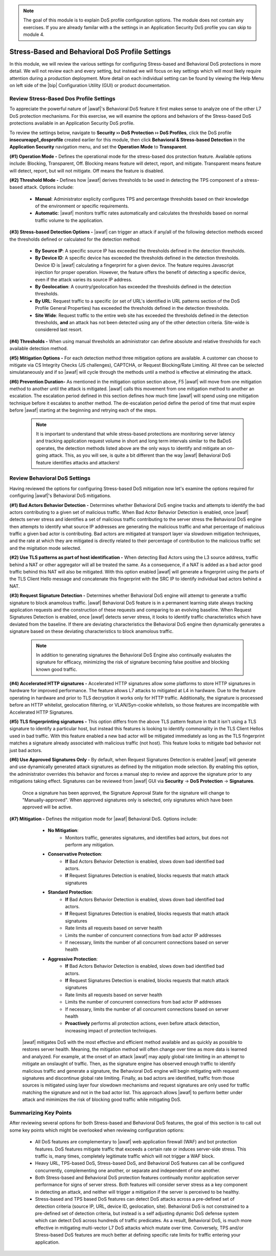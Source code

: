 .. _module3:

.. NOTE:: The goal of this module is to explain DoS profile configuration options.  The module does not contain any exercises.  If you are already familar with a the settings in an Application Security DoS profile you can skip to module 4.

Stress-Based and Behavioral DoS Profile Settings
=================================================

In this module, we will review the various settings for configuring Stress-based and Behavioral DoS protections in more detail.    We will not review each and every setting, but instead we will focus on key settings which will most likely require attention during a production deployment.  More detail on each individual setting can be found by viewing the Help Menu on left side of the |bip| Configuration Utility (GUI) or product documentation.


Review Stress-Based Dos Profile Settings
^^^^^^^^^^^^^^^^^^^^^^^^^^^^^^^^^^^^^^^^^
To appreciate the powerful nature of |awaf|'s Behavioral DoS feature it first makes sense to analyze one of the other L7 DoS protection mechanisms.  For this exercise, we will examine the options and behaviors of the Stress-based DoS protections available in an Application Security DoS profile.

To review the settings below, navigate to **Security ›› DoS Protection ›› DoS Profiles**, click the DoS profile **insecureapp1_dosprofile** created earlier for this module, then click **Behavioral & Stress-based Detection** in the **Application Security** navigation menu, and set the **Operation Mode** to **Transparent**.

|stressbased|


**(#1) Operation Mode -** Defines the operational mode for the stress-based dos protection feature.  Available options include: Blocking, Transparent, Off.  Blocking means feature will detect, report, and mitigate.  Transparent means feature will detect, report, but will not mitigate.  Off means the feature is disabled.

**(#2) Threshold Mode -** Defines how |awaf| derives thresholds to be used in detecting the TPS component of a stress-based attack.  Options include:

      * **Manual**: Administrator explicity configures TPS and percentage thresholds based on their knowledge of the environment or specific requirements.
      * **Automatic**: |awaf| monitors traffic rates automatically and calculates the thresholds based on normal traffic volume to the application.

**(#3) Stress-based Detection Options -** |awaf| can trigger an attack if any/all of the following detection methods exceed the thresholds defined or calculated for the detection method:

      * **By Source IP**: A specific source IP has exceeded the thresholds defined in the detection thresholds.
      * **By Device ID**: A specific device has exceeded the thresholds defined in the detection thresholds.  Device ID is |awaf| calculating a fingerprint for a given device.  The feature requires Javascript injection for proper operation.  However, the feature offers the benefit of detecting a specific device, even if the attack varies its source IP address.
      * **By Geolocation**: A country/geolocation has exceeded the thresholds defined in the detection thresholds.
      * **By URL**: Request traffic to a specific (or set of URL's identified in URL patterns section of the DoS Profile General Properties) has exceeded the thresholds defined in the detection thresholds.
      * **Site Wide**: Request traffic to the entire web site has exceeded the thresholds defined in the detection thresholds, **and** an attack has not been detected using any of the other detection criteria.  Site-wide is considered last resort.

**(#4) Thresholds -** When using manual thresholds an administrator can define absolute and relative thresholds for each available detection method.

**(#5) Mitigation Options -** For each detection method three mitigation options are available.  A customer can choose to mitigate via CS Integrity Checks (JS challenges), CAPTCHA, or Request Blocking/Rate Limiting.  All three can be selected simulataneously and if so |awaf| will cycle through the methods until a method is effective at eliminating the attack.  

**(#6) Prevention Duration-** As mentioned in the mitigation option section above, F5 |awaf| will move from one mitigation method to another until the attack is mitigated.  |awaf| calls this movement from one mitigation method to another an escalation.  The escalation period defined in this section defines how much time |awaf| will spend using one mitigation technique before it escalates to another method.  The de-escalation period define the period of time that must expire before |awaf| starting at the beginning and retrying each of the steps.

   .. NOTE::
      It is important to understand that while stress-based protections are monitoring server latency and tracking application request volume in short and long term intervals similar to the BaDoS operates, the detection methods listed above are the only ways to identify and mitigate an on-going attack.  This, as you will see, is quite a bit different than the way |awaf| Behavioral DoS feature identifies attacks and attackers!


Review Behavioral DoS Settings
^^^^^^^^^^^^^^^^^^^^^^^^^^^^^^^^
Having reviewed the options for configuring Stress-based DoS mitigation now let's examine the options required for configuring |awaf|'s Behavioral DoS mitigations.

|bados|

**(#1) Bad Actors Behavior Detection -** Determines whether Behavioral DoS engine tracks and attempts to identify the bad actors contributing to a given set of malicious traffic.  When Bad Actor Behavior Detection is enabled, once |awaf| detects server stress  and identifies a set of malicious traffic contributing to the server stress the Behavioral DoS engine then attempts to identify what source IP addresses are generating the malicious traffic and what percentage of malicious traffic a given bad actor is contributing.  Bad actors are mitigated at transport layer via slowdown mitigation techniques, and the rate at which they are mitigated is directly related to their percentage of contribution to the malicious traffic set and the migitation mode selected.

**(#2) Use TLS patterns as part of host identification -** When detecting Bad Actors using the L3 source address, traffic behind a NAT or other aggregator will all be treated the same.  As a consequence, if a NAT is added as a bad actor good traffic behind this NAT will also be mitigated.  With this option enabled |awaf| will generate a fingerprint using the parts of the TLS Client Hello message and concatenate this fingerprint with the SRC IP to identify individual bad actors behind a NAT.

**(#3) Request Signature Detection -** Determines whether Behavioral DoS engine will attempt to generate a traffic signature to block anamolous traffic.  |awaf| Behavioral DoS feature is in a permanent learning state always tracking application requests and the construction of these requests and comparing to an evolving baseline.  When Request Signatures Detection is enabled, once |awaf| detects server stress, it looks to identify traffic characteristics which have deviated from the baseline.  If there are deviating characteristics the Behavioral DoS engine then dynamically generates a signature based on these deviating characteristics to block anamolous traffic. 

      .. NOTE:: In addition to generating signatures the Behavioral DoS Engine also continually evaluates the signature for efficacy, minimizing the risk of signature becoming false positive and blocking known good traffic.

**(#4) Accelerated HTTP signatures -** Accelerated HTTP signatures allow some platforms to store HTTP signatures in hardware for improved performance.  The feature allows L7 attacks to mitigated at L4 in hardware.  Due to the feature operating in hardware and prior to TLS decryption it works only for HTTP traffic.  Additionally, the signature is processed before an HTTP whitelist, geolocation filtering, or VLAN/Syn-cookie whitelists, so those features are incompatible with Accelerated HTTP Signatures.

**(#5) TLS fingerprinting signatures -** This option differs from the above TLS pattern feature in that it isn't using a TLS signature to identify a particular host, but instead this features is looking to identify commonality in the TLS Client Hellos used in bad traffic.  With this feature enabled a new bad actor will be mitigated immediately as long as the TLS fingerprint matches a signature already associated with malicious traffic (not host).  This feature looks to mitigate bad behavior not just bad actors.

**(#6) Use Approved Signatures Only -** By default, when Request Signatures Detection is enabled |awaf| will generate and use dynamically generated attack signatures as defined by the mitigation mode selection.  By enabling this option, the administrator overrides this behavior and forces a manual step to review and approve the signature prior to any mitigations taking effect.  Signatures can be reviewed from |awaf| GUI via **Security** -> **DoS Protection** -> **Signatures**.


      |sigs-approval|

    
      Once a signature has been approved, the Signature Approval State for the signature will change to "Manually-approved".  When approved signatures only is selected, only signatures which have been approved will be active.


**(#7) Mitigation -** Defines the mitigation mode for |awaf| Behavioral DoS.  Options include:

      * **No Mitigation**: 
         * Monitors traffic, generates signatures, and identifies bad actors, but does not perform any mitigation.
      * **Conservative Protection**: 
         * **If** Bad Actors Behavior Detection is enabled, slows down bad identified bad actors.
         * **If** Request Signatures Detection is enabled, blocks requests that match attack signatures
      * **Standard Protection**:
         * **If** Bad Actors Behavior Detection is enabled, slows down bad identified bad actors.
         * **If** Request Signatures Detection is enabled, blocks requests that match attack signatures
         * Rate limits all requests based on server health
         * Limits the number of concurrent connections from bad actor IP addresses
         * If necessary, limits the number of all concurrent connections based on server health
      * **Aggressive Protection**:
         * **If** Bad Actors Behavior Detection is enabled, slows down bad identified bad actors.
         * **If** Request Signatures Detection is enabled, blocks requests that match attack signatures
         * Rate limits all requests based on server health
         * Limits the number of concurrent connections from bad actor IP addresses
         * If necessary, limits the number of all concurrent connections based on server health
         * **Proactively** performs all protection actions, even before attack detection, increasing impact of protection techniques.

   |awaf| mitigates DoS with the most effective and efficient method available and as quickly as possible to restores server health.  Meaning, the mitigation method will often change over time as more data is learned and analyzed.  For example, at the onset of an attack |awaf| may apply global rate limiting in an attempt to mitigate an onslaught of traffic.  Then, as the signature engine has observed enough traffic to identify malicious traffic and generate a signature, the Behavioral DoS engine will begin mitigating with request signatures and discontinue global rate limiting.  Finally, as bad actors are identified, traffic from those sources is mitigated using layer four slowdown mechanisms and request signatures are only used for traffic matching the signature and not in the bad actor list.  This approach allows |awaf| to perform better under attack and mimimizes the risk of blocking good traffic while mitigating DoS.



Summarizing Key Points
^^^^^^^^^^^^^^^^^^^^^^^^
After reviewing several options for both Stress-based and Behavioral DoS features, the goal of this section is to call out some key points which might be overlooked when reviewing configuration options:

   * All DoS features are complementary to |awaf| web application firewall (WAF) and bot protection features.  DoS features mitigate traffic that exceeds a certain rate or induces server-side stress.  This traffic is, many times, completely legitimate traffic which will not trigger a WAF block.

   * Heavy URL, TPS-based DoS, Stress-based DoS, and Behavioral DoS features can all be configured concurrently, complementing one another, or separate and independent of one another.  

   * Both Stress-based and Behavioral DoS protection features continually monitor application server performance for signs of server stress.  Both features will consider server stress as a key component in detecting an attack, and neither will trigger a mitigation if the server is perceived to be healthy.  

   * Stress-based and TPS based DoS features can detect DoS attacks across a pre-defined set of detection criteria (source IP, URL, device ID, geolocation, site).  Behavioral DoS is not constrained to a pre-defined set of detection criteria, but instead is a self adjusting dynamic DoS defense system which can detect DoS across hundreds of traffic predicates.  As a result, Behavioral DoS, is much more effective in mitigating multi-vector L7 DoS attacks which mutate over time.  Conversely, TPS and/or Stress-based DoS features are much better at defining specific rate limits for traffic entering your application.



.. |stressbased| image:: _images/stressbased.png
   :width: 10.259740in
   :height: 8.53203in

.. |bados| image:: _images/bados.png
   :width: 10.259740in
   :height: 6.33203in

.. |sigs-approval| image:: _images/sigs-approval.png
   :width: 10.259740in
   :height: 3.33203in
